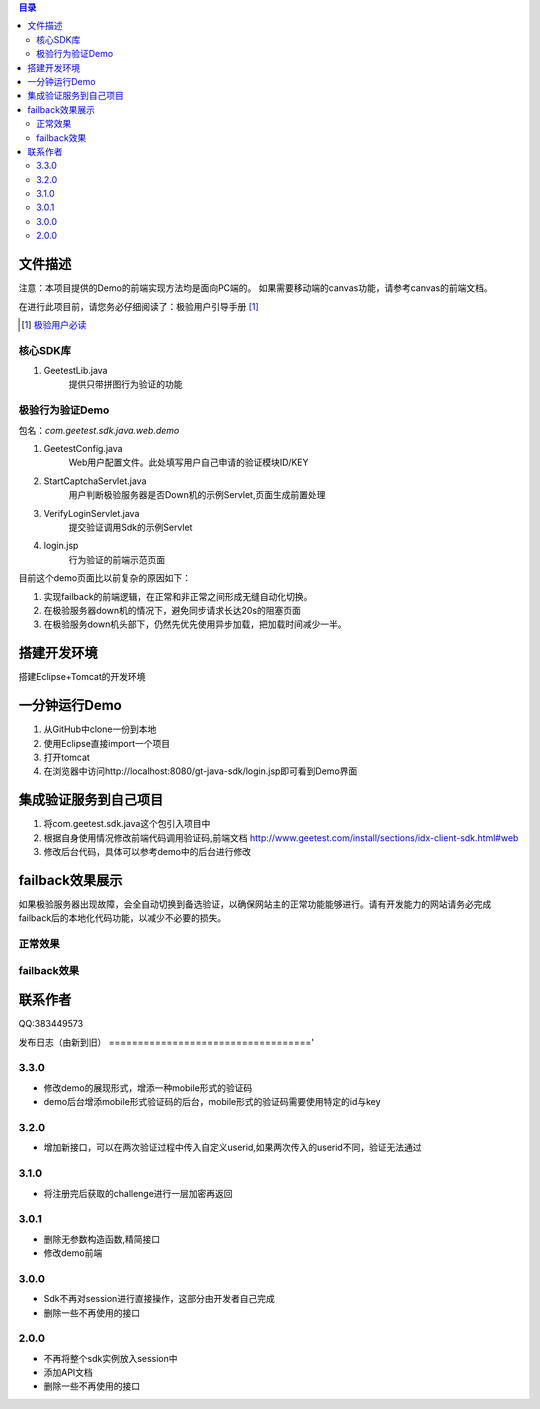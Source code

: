 
.. contents:: 目录



文件描述
==========


注意：本项目提供的Demo的前端实现方法均是面向PC端的。
如果需要移动端的canvas功能，请参考canvas的前端文档。


在进行此项目前，请您务必仔细阅读了：极验用户引导手册 [#geetest-user-guid]_


.. [#geetest-user-guid] `极验用户必读 <http://www.geetest.com/install/sections/idx-main-frame.html>`__


核心SDK库
---------------------

1. GeetestLib.java
    提供只带拼图行为验证的功能

    
极验行为验证Demo
------------------------------------

包名：*com.geetest.sdk.java.web.demo*


1. GeetestConfig.java
	Web用户配置文件。此处填写用户自己申请的验证模块ID/KEY
#. StartCaptchaServlet.java
	用户判断极验服务器是否Down机的示例Servlet,页面生成前置处理
#. VerifyLoginServlet.java
	提交验证调用Sdk的示例Servlet
#. login.jsp
	行为验证的前端示范页面
	
目前这个demo页面比以前复杂的原因如下：

1. 实现failback的前端逻辑，在正常和非正常之间形成无缝自动化切换。
#. 在极验服务器down机的情况下，避免同步请求长达20s的阻塞页面
#. 在极验服务down机头部下，仍然先优先使用异步加载，把加载时间减少一半。
	



搭建开发环境 
===================

搭建Eclipse+Tomcat的开发环境

一分钟运行Demo 
=========================

1. 从GitHub中clone一份到本地
#. 使用Eclipse直接import一个项目
#. 打开tomcat
#. 在浏览器中访问http://localhost:8080/gt-java-sdk/login.jsp即可看到Demo界面

集成验证服务到自己项目
=========================

1. 将com.geetest.sdk.java这个包引入项目中
#. 根据自身使用情况修改前端代码调用验证码,前端文档 http://www.geetest.com/install/sections/idx-client-sdk.html#web
#. 修改后台代码，具体可以参考demo中的后台进行修改

failback效果展示
=========================

如果极验服务器出现故障，会全自动切换到备选验证，以确保网站主的正常功能能够进行。请有开发能力的网站请务必完成failback后的本地化代码功能，以减少不必要的损失。

正常效果
-----------------

.. image::  ./2015-06-16-001.png


failback效果
---------------------- 

.. image::  ./2015-06-16-002.png



联系作者
=============

QQ:383449573


发布日志（由新到旧）
==================================='

3.3.0
---------------------------
- 修改demo的展现形式，增添一种mobile形式的验证码
- demo后台增添mobile形式验证码的后台，mobile形式的验证码需要使用特定的id与key



3.2.0
---------------------------
- 增加新接口，可以在两次验证过程中传入自定义userid,如果两次传入的userid不同，验证无法通过



3.1.0
---------------------------
- 将注册完后获取的challenge进行一层加密再返回



3.0.1
---------------------------

- 删除无参数构造函数,精简接口
- 修改demo前端


3.0.0
---------------------------

- Sdk不再对session进行直接操作，这部分由开发者自己完成
- 删除一些不再使用的接口


2.0.0
---------------------------

- 不再将整个sdk实例放入session中
- 添加API文档
- 删除一些不再使用的接口



